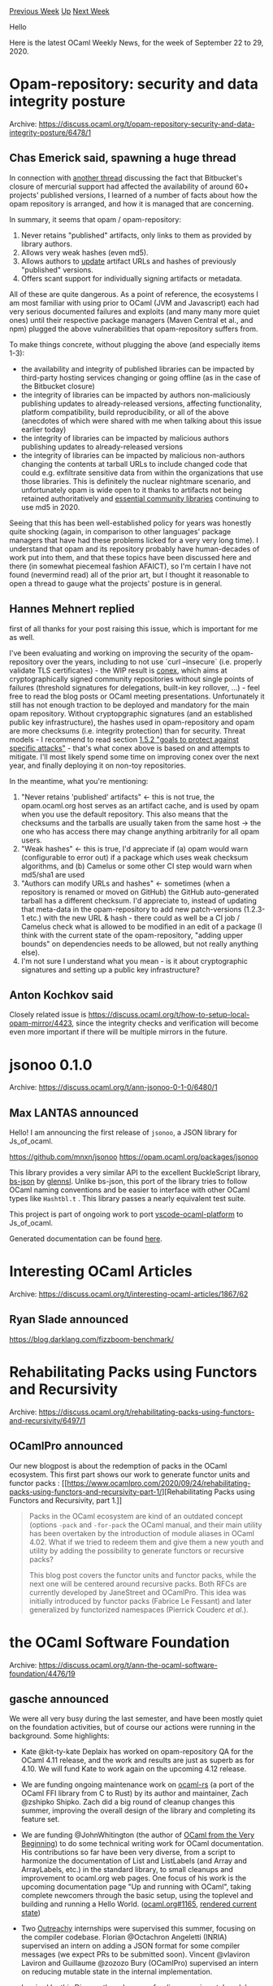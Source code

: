 #+OPTIONS: ^:nil
#+OPTIONS: html-postamble:nil
#+OPTIONS: num:nil
#+OPTIONS: toc:nil
#+OPTIONS: author:nil
#+HTML_HEAD: <style type="text/css">#table-of-contents h2 { display: none } .title { display: none } .authorname { text-align: right }</style>
#+HTML_HEAD: <style type="text/css">.outline-2 {border-top: 1px solid black;}</style>
#+TITLE: OCaml Weekly News
[[http://alan.petitepomme.net/cwn/2020.09.22.html][Previous Week]] [[http://alan.petitepomme.net/cwn/index.html][Up]] [[http://alan.petitepomme.net/cwn/2020.10.06.html][Next Week]]

Hello

Here is the latest OCaml Weekly News, for the week of September 22 to 29, 2020.

#+TOC: headlines 1


* Opam-repository: security and data integrity posture
:PROPERTIES:
:CUSTOM_ID: 1
:END:
Archive: https://discuss.ocaml.org/t/opam-repository-security-and-data-integrity-posture/6478/1

** Chas Emerick said, spawning a huge thread


In connection with [[https://discuss.ocaml.org/t/bitbucket-stopped-supporting-mercurial-repositories/6324/3?u=cemerick][another
thread]]
discussing the fact that Bitbucket's closure of mercurial support had affected the availability of
around 60+ projects' published versions, I learned of a number of facts about how the opam repository
is arranged, and how it is managed that are concerning.

In summary, it seems that opam / opam-repository:

1. Never retains "published" artifacts, only links to them as provided by library authors.
2. Allows very weak hashes (even md5).
3. Allows authors to _update_ artifact URLs and hashes of previously "published" versions.
4. Offers scant support for individually signing artifacts or metadata.

All of these are quite dangerous. As a point of reference, the ecosystems I am most familiar with using
prior to OCaml (JVM and Javascript) each had very serious documented failures and exploits (and many
many more quiet ones) until their respective package managers (Maven Central et al., and npm) plugged
the above vulnerabilities that opam-repository suffers from.

To make things concrete, without plugging the above (and especially items 1-3):

- the availability and integrity of published libraries can be impacted by third-party hosting services changing or going offline (as in the case of the Bitbucket closure)
- the integrity of libraries can be impacted by authors non-maliciously publishing updates to already-released versions, affecting functionality, platform compatibility, build reproducibility, or all of the above (anecdotes of which were shared with me when talking about this issue earlier today)
- the integrity of libraries can be impacted by malicious authors publishing updates to already-released versions
- the integrity of libraries can be impacted by malicious non-authors changing the contents at tarball URLs to include changed code that could e.g. exfiltrate sensitive data from within the organizations that use those libraries. This is definitely the nuclear nightmare scenario, and unfortunately opam is wide open to it thanks to artifacts not being retained authoritatively and [[https://github.com/ocaml/opam-repository/blob/master/packages/core/core.v0.14.0/opam][essential community libraries]] continuing to use md5 in 2020.

Seeing that this has been well-established policy for years was honestly quite shocking (again, in
comparison to other languages' package managers that have had these problems licked for a very very
long time). I understand that opam and its repository probably have human-decades of work put into
them, and that these topics have been discussed here and there (in somewhat piecemeal fashion AFAICT),
so I'm certain I have not found (nevermind read) all of the prior art, but I thought it reasonable to
open a thread to gauge what the projects' posture is in general.
      

** Hannes Mehnert replied


first of all thanks for your post raising this issue, which is important for me as well.

I've been evaluating and working on improving the security of the opam-repository over the years,
including to not use `curl --insecure` (i.e. properly validate TLS certificates) - the WIP result is
[[https://github.com/hannesm/conex][conex]], which aims at cryptographically signed community
repositories without single points of failures (threshold signatures for delegations, built-in key
rollover, ...) - feel free to read the blog posts or OCaml meeting presentations. Unfortunately it
still has not enough traction to be deployed and mandatory for the main opam repository. Without
cryptopgraphic signatures (and an established public key infrastructure), the hashes used in
opam-repository and opam are more checksums (i.e. integrity protection) than for security. Threat
models - I recommend to read section [[https://github.com/theupdateframework/specification/blob/master/tuf-spec.md#the-update-framework-specification][1.5.2 "goals to protect against specific attacks"]] - that's what conex above is based on and attempts to mitigate. I'll most likely spend some time on
improving conex over the next year, and finally deploying it on non-toy repositories.

In the meantime, what you're mentioning:
1. "Never retains 'published' artifacts" <- this is not true, the opam.ocaml.org host serves as an artifact cache, and is used by opam when you use the default repository. This also means that the checksums and the tarballs are usually taken from the same host -> the one who has access there may change anything arbitrarily for all opam users.
2. "Weak hashes" <- this is true, I'd appreciate if (a) opam would warn (configurable to error out) if a package which uses weak checksum algorithms, and (b) Camelus or some other CI step would warn when md5/sha1 are used
3. "Authors can modify URLs and hashes" <- sometimes (when a repository is renamed or moved on GitHub) the GitHub auto-generated tarball has a different checksum. I'd appreciate to, instead of updating that meta-data in the opam-repository to add new patch-versions (1.2.3-1 etc.) with the new URL & hash - there could as well be a CI job / Camelus check what is allowed to be modified in an edit of a package (I think with the current state of the opam-repository, "adding upper bounds" on dependencies needs to be allowed, but not really anything else).
4. I'm not sure I understand what you mean - is it about cryptographic signatures and setting up a public key infrastructure?
      

** Anton Kochkov said


Closely related issue is https://discuss.ocaml.org/t/how-to-setup-local-opam-mirror/4423, since the
integrity checks and verification will become even more important if there will be multiple mirrors in
the future.
      



* jsonoo 0.1.0
:PROPERTIES:
:CUSTOM_ID: 2
:END:
Archive: https://discuss.ocaml.org/t/ann-jsonoo-0-1-0/6480/1

** Max LANTAS announced


Hello! I am announcing the first release of ~jsonoo~, a JSON library for Js_of_ocaml.

https://github.com/mnxn/jsonoo
https://opam.ocaml.org/packages/jsonoo

This library provides a very similar API to the excellent BuckleScript library,
[[https://github.com/glennsl/bs-json][bs-json]] by [[https://github.com/glennsl][glennsl]]. Unlike bs-json,
this port of the library tries to follow OCaml naming conventions and be easier to interface with other
OCaml types like ~Hashtbl.t~ . This library passes a nearly equivalent test suite.

This project is part of ongoing work to port
[[https://github.com/ocamllabs/vscode-ocaml-platform][vscode-ocaml-platform]] to Js_of_ocaml.

Generated documentation can be found [[https://mnxn.github.io/jsonoo/jsonoo/Jsonoo/index.html][here]].
      



* Interesting OCaml Articles
:PROPERTIES:
:CUSTOM_ID: 3
:END:
Archive: https://discuss.ocaml.org/t/interesting-ocaml-articles/1867/62

** Ryan Slade announced


https://blog.darklang.com/fizzboom-benchmark/
      



* Rehabilitating Packs using Functors and Recursivity
:PROPERTIES:
:CUSTOM_ID: 4
:END:
Archive: https://discuss.ocaml.org/t/rehabilitating-packs-using-functors-and-recursivity/6497/1

** OCamlPro announced


Our new blogpost is about the redemption of packs in the OCaml ecosystem. This first part shows our
work to generate functor units and functor packs : [[https://www.ocamlpro.com/2020/09/24/rehabilitating-packs-using-functors-and-recursivity-part-1/][Rehabilitating Packs using Functors and
Recursivity, part
1.]]

#+begin_quote
Packs in the OCaml ecosystem are kind of an outdated concept (options ~-pack~ and ~-for-pack~ the
OCaml manual, and their main utility has been overtaken by the introduction of module aliases in
OCaml 4.02. What if we tried to redeem them and give them a new youth and utility by adding the
possibility to generate functors or recursive packs?

This blog post covers the functor units and functor packs, while the next one will be centered around
recursive packs. Both RFCs are currently developed by JaneStreet and OCamlPro. This idea was
initially introduced by functor packs (Fabrice Le Fessant) and later generalized by functorized
namespaces (Pierrick Couderc /et al/.).
#+end_quote
      



* the OCaml Software Foundation
:PROPERTIES:
:CUSTOM_ID: 5
:END:
Archive: https://discuss.ocaml.org/t/ann-the-ocaml-software-foundation/4476/19

** gasche announced


We were all very busy during the last semester, and have been mostly quiet on the foundation
activities, but of course our actions were running in the background. Some highlights:

- Kate @kit-ty-kate Deplaix has worked on opam-repository QA for the OCaml 4.11 release, and the work and results are just as superb as for 4.10. We will fund Kate to work again on the upcoming 4.12 release.

- We are funding ongoing maintenance work on [[https://github.com/zshipko/ocaml-rs/][ocaml-rs]] (a port of the OCaml FFI library from C to Rust) by its author and maintainer, Zach @zshipko Shipko. Zach did a big round of cleanup changes this summer, improving the overall design of the library and completing its feature set.

- We are funding @JohnWhitington (the author of [[http://ocaml-book.com/][OCaml from the Very Beginning]]) to do some technical writing work for OCaml documentation. His contributions so far have been very diverse, from a script to harmonize the documentation of List and ListLabels (and Array and ArrayLabels, etc.) in the standard library, to small cleanups and improvement to ocaml.org web pages. One focus of his work is the upcoming documentation page "Up and running with OCaml", taking complete newcomers through the basic setup, using the toplevel and building and running a Hello World. ([[https://github.com/ocaml/ocaml.org/pull/1165][ocaml.org#1165]], [[https://github.com/johnwhitington/ocaml.org/blob/up-and-running/site/learn/tutorials/up_and_running.md][rendered current state]])

- Two [[https://outreachy.org][Outreachy]] internships were supervised this summer, focusing on the compiler codebase. Florian @Octachron Angeletti (INRIA) supervised an intern on adding a JSON format for some compiler messages (we expect PRs to be submitted soon). Vincent @vlaviron Laviron and Guillaume @zozozo Bury (OCamlPro) supervised an intern on reducing mutable state in the internal implementation.

- Inspired by [[https://discuss.ocaml.org/t/suggestions-for-ocaml-documentation/4504][this Discuss thread]], we are funding experimental work by @sanette on the HTML rendering of the OCaml manual. This work is in the process of being reviewed for upstreaming in the OCaml compiler distribution. ([[https://github.com/ocaml/ocaml/pull/9755][#9755]].) This is a better end-result than I had initially expected.

(We also had a couple non-highlights. For example, we funded a sprint (physical development meeting)
for the [[https://github.com/owlbarn][Owl]] contributors, with Marcello @mseri Seri doing all the
organization work; it was planned for the end of March, and had to be postponed due to the pandemic.)
      



* dual 0.1.0
:PROPERTIES:
:CUSTOM_ID: 6
:END:
Archive: https://discuss.ocaml.org/t/ann-dual-0-1-0/6512/1

** Jason Nielsen announced


I’ve released [[https://github.com/drjdn/ocaml_dual][dual]] which is now up on opam.  It is a dual
numbers library which includes a one dimensional root finder (via Newton's method).
      



* Old CWN
:PROPERTIES:
:UNNUMBERED: t
:END:

If you happen to miss a CWN, you can [[mailto:alan.schmitt@polytechnique.org][send me a message]] and I'll mail it to you, or go take a look at [[http://alan.petitepomme.net/cwn/][the archive]] or the [[http://alan.petitepomme.net/cwn/cwn.rss][RSS feed of the archives]].

If you also wish to receive it every week by mail, you may subscribe [[http://lists.idyll.org/listinfo/caml-news-weekly/][online]].

#+BEGIN_authorname
[[http://alan.petitepomme.net/][Alan Schmitt]]
#+END_authorname
